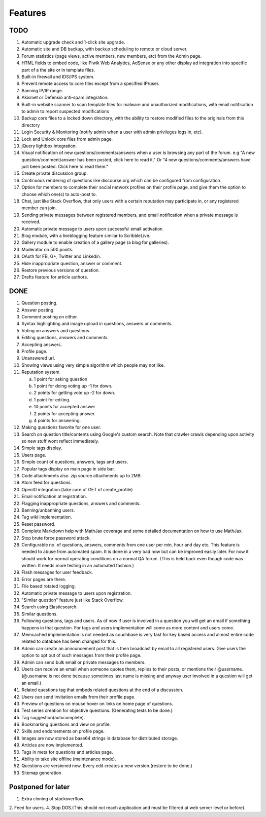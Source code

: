 Features
********
TODO
====
1.  Automatic upgrade check and 1-click site upgrade.
2.  Automatic site and DB backup, with backup scheduling to remote or cloud server.
3.  Forum statistics (page views, active members, new members, etc) from the Admin page.
4.  HTML fields to embed code, like Piwik Web Analytics, AdSense or any other display ad
    integration into specific part of a the site or in template files.
5.  Built-in firewall and IDS/IPS system.
6.  Prevent remote access to core files except from a specified IP/user.
7.  Banning IP/IP range.
8.  Akismet or Defensio anti-spam integration.
9.  Built-in website scanner to scan template files for malware and unauthorized modifications,
    with email notification to admin to report suspected modifications
10. Backup core files to a locked down directory, with the ability to restore modified files
    to the originals from this directory
11. Login Security & Monitoring (notify admin when a user with admin privileges logs in, etc).
12. Lock and Unlock core files from admin page.
13. jQuery lightbox integration.
14. Visual notification of new questions/comments/answers when a user is browsing any part of
    the forum. e.g "A new question/comment/answer has been posted, click here to read it." Or
    "4 new questions/comments/answers have just been posted. Click here to read them."
15. Create private discussion group.
16. Continuous rendering of questions like discourse.org which can be configured from configuration.
17. Option for members to complete their social network profiles on their profile page, and give
    them the option to choose which one(s) to auto-post to.
18. Chat, just like Stack Overflow, that only users with a certain reputation may participate
    in, or any registered member can join.
19. Sending private messages between registered members, and email notification when a private
    message is received.
20. Automatic private message to users upon successful email activation.
21. Blog module, with a liveblogging feature similar to ScribbleLive.
22. Gallery module to enable creation of a gallery page (a blog for galleries).
23. Moderator on 500 points.
24. OAuth for FB, G+, Twitter and Linkedin.
25. Hide inappropriate question, answer or comment.
26. Restore previous versions of question.
27. Drafts feature for article authors.

DONE
====
1.  Question posting.
2.  Answer posting.
3.  Comment posting on either.
4.  Syntax highlighting and image upload in questions, answers or comments.
5.  Voting on answers and questions.
6.  Editing questions, answers and comments.
7.  Accepting answers.
8.  Profile page.
9.  Unanswered url.
10. Showing views using very simple algorithm which people may not like.
11. Reputation system.

    a. 1 point for asking question
    b. 1 point for doing voting up -1 for down.
    c. 2 points for getting vote up -2 for down.
    d. 1 point for editing.
    e. 10 points for accepted answer
    f. 2 points for accepting answer.
    g. 4 points for answering.

12. Making questions favorite for one user.
13. Search on question title/contents using Google's custom search. Note that
    crawler crawls depending upon activity so new stuff wont reflect immediately.
14. Simple tags display.
15. Users page.
16. Simple count of questions, answers, tags and users.
17. Popular tags display on main page in side bar.
18. Code attachments also .zip source attachments up to 2MB.
19. Atom feed for questions.
20. OpenID integration.(take care of GET of create_profile)
21. Email notification at registration.
22. Flagging inappropriate questions, answers and comments.
23. Banning/unbanning users.
24. Tag wiki implementation.
25. Reset password.
26. Complete Markdown help with MathJax coverage and some detailed documentation on how to use MathJax.
27. Stop brute force password attack.
28. Configurable no. of questions, answers, comments from one user per min, hour and day etc.
    This feature is needed to abuse from automated spam. It is done in a very bad now but can be
    improved easily later. For now it should work for normal operating conditions on a normal QA
    forum. (This is held back even though code was written. It needs more testing in an automated fashion.)
29. Flash messages for user feedback.
30. Error pages are there.
31. File based rotated logging.
32. Automatic private message to users upon registration.
33. "Similar question" feature just like Stack Overflow.
34. Search using Elasticsearch.
35. Similar questions.
36. Following questions, tags and users. As of now if user is involved in a question you will get an email
    if something happens in that question. For tags and users implementation will come as more content and
    users come.
37. Memcached implementation is not needed as couchbase is very fast for key based access and almost entire
    code related to database has been changed for this.
38. Admin can create an announcement post that is then broadcast by email to all registered
    users. Give users the option to opt out of such messages from their profile page.
39. Admin can send bulk email or private messages to members.
40. Users can receive an email when someone quotes them, replies to their posts, or mentions
    their @username. (@username is not done because sometimes last name is missing and anyway user involved in
    a question will get an email.)
41. Related questions tag that embeds related questions at the end of a discussion.
42. Users can send invitation emails from their profile page.
43. Preview of questions on mouse hover on links on home page of questions.
44. Test series creation for objective questions. (Generating tests to be done.)
45. Tag suggestion(autocomplete).
46. Bookmarking questions and view on profile.
47. Skills and endorsements on profile page.
48. Images are now stored as base64 strings in database for distributed storage.
49. Articles are now implemented.
50. Tags in meta for questions and articles page.
51. Ability to take site offline (maintenance mode).
52. Questions are versioned now. Every edit creates a new version.(restore to be done.)
53. Sitemap generation

Postponed for later
===================
1. Extra cloning of stackoverflow.
2. Feed for users.
4. Stop DOS.(This should not reach application and must be filtered at web server level or before).

